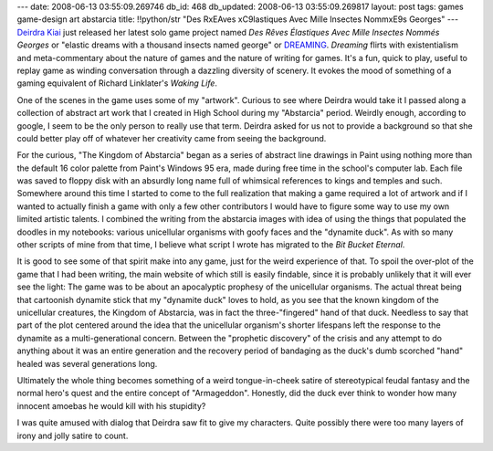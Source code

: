 ---
date: 2008-06-13 03:55:09.269746
db_id: 468
db_updated: 2008-06-13 03:55:09.269817
layout: post
tags: games game-design art abstarcia
title: !!python/str "Des R\xEAves \xC9lastiques Avec Mille Insectes Nomm\xE9s Georges"
---
`Deirdra Kiai`_ just released her latest solo game project named *Des Rêves Élastiques Avec Mille Insectes Nommés Georges* or "elastic dreams with a thousand insects named george" or DREAMING_.  *Dreaming* flirts with existentialism and meta-commentary about the nature of games and the nature of writing for games.  It's a fun, quick to play, useful to replay game as winding conversation through a dazzling diversity of scenery.  It evokes the mood of something of a gaming equivalent of Richard Linklater's *Waking Life*.

One of the scenes in the game uses some of my "artwork".  Curious to see where Deirdra would take it I passed along a collection of abstract art work that I created in High School during my "Abstarcia" period.  Weirdly enough, according to google, I seem to be the only person to really use that term.  Deirdra asked for us not to provide a background so that she could better play off of whatever her creativity came from seeing the background.

For the curious, "The Kingdom of Abstarcia" began as a series of abstract line drawings in Paint using nothing more than the default 16 color palette from Paint's Windows 95 era, made during free time in the school's computer lab.  Each file was saved to floppy disk with an absurdly long name full of whimsical references to kings and temples and such.  Somewhere around this time I started to come to the full realization that making a game required a lot of artwork and if I wanted to actually finish a game with only a few other contributors I would have to figure some way to use my own limited artistic talents.  I combined the writing from the abstarcia images with idea of using the things that populated the doodles in my notebooks: various unicellular organisms with goofy faces and the "dynamite duck".  As with so many other scripts of mine from that time, I believe what script I wrote has migrated to the *Bit Bucket Eternal*.

It is good to see some of that spirit make into any game, just for the weird experience of that.  To spoil the over-plot of the game that I had been writing, the main website of which still is easily findable, since it is probably unlikely that it will ever see the light: The game was to be about an apocalyptic prophesy of the unicellular organisms.  The actual threat being that cartoonish dynamite stick that my "dynamite duck" loves to hold, as you see that the known kingdom of the unicellular creatures, the Kingdom of Abstarcia, was in fact the three-"fingered" hand of that duck.  Needless to say that part of the plot centered around the idea that the unicellular organism's shorter lifespans left the response to the dynamite as a multi-generational concern.  Between the "prophetic discovery" of the crisis and any attempt to do anything about it was an entire generation and the recovery period of bandaging as the duck's dumb scorched "hand" healed was several generations long.

Ultimately the whole thing becomes something of a weird tongue-in-cheek satire of stereotypical feudal fantasy and the normal hero's quest and the entire concept of "Armageddon".  Honestly, did the duck ever think to wonder how many innocent amoebas he would kill with his stupidity?

I was quite amused with dialog that Deirdra saw fit to give my characters.  Quite possibly there were too many layers of irony and jolly satire to count.

.. _Deirdra Kiai: http://www.deirdrakiai.com/
.. _DREAMING: http://www.deirdrakiai.com/dreaming/